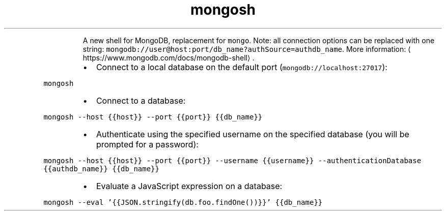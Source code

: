 .TH mongosh
.PP
.RS
A new shell for MongoDB, replacement for \fB\fCmongo\fR\&.
Note: all connection options can be replaced with one string: \fB\fCmongodb://user@host:port/db_name?authSource=authdb_name\fR\&.
More information: \[la]https://www.mongodb.com/docs/mongodb-shell\[ra]\&.
.RE
.RS
.IP \(bu 2
Connect to a local database on the default port (\fB\fCmongodb://localhost:27017\fR):
.RE
.PP
\fB\fCmongosh\fR
.RS
.IP \(bu 2
Connect to a database:
.RE
.PP
\fB\fCmongosh \-\-host {{host}} \-\-port {{port}} {{db_name}}\fR
.RS
.IP \(bu 2
Authenticate using the specified username on the specified database (you will be prompted for a password):
.RE
.PP
\fB\fCmongosh \-\-host {{host}} \-\-port {{port}} \-\-username {{username}} \-\-authenticationDatabase {{authdb_name}} {{db_name}}\fR
.RS
.IP \(bu 2
Evaluate a JavaScript expression on a database:
.RE
.PP
\fB\fCmongosh \-\-eval '{{JSON.stringify(db.foo.findOne())}}' {{db_name}}\fR

